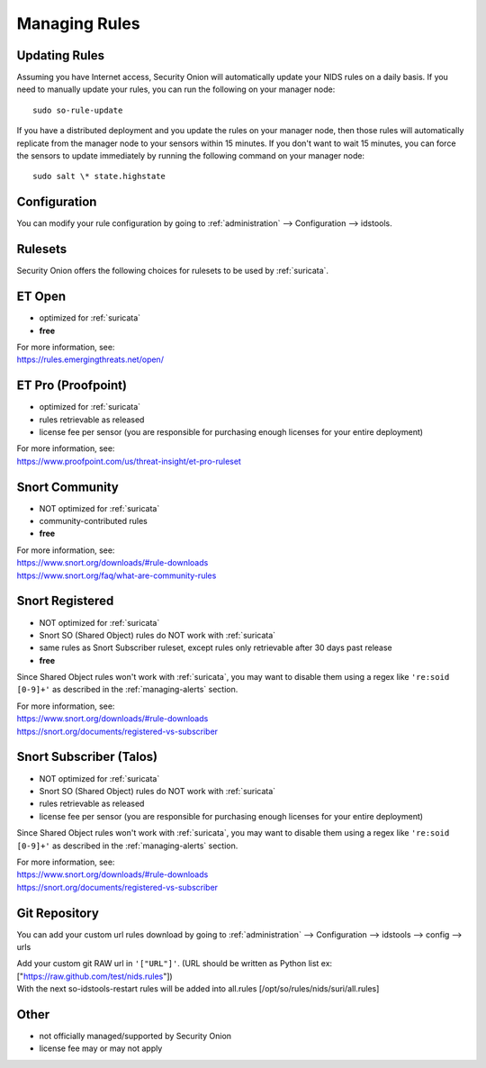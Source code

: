 .. _rules:

Managing Rules
==============

Updating Rules
--------------

Assuming you have Internet access, Security Onion will automatically update your NIDS rules on a daily basis. If you need to manually update your rules, you can run the following on your manager node:

::

  sudo so-rule-update
  
If you have a distributed deployment and you update the rules on your manager node, then those rules will automatically replicate from the manager node to your sensors within 15 minutes.  If you don't want to wait 15 minutes, you can force the sensors to update immediately by running the following command on your manager node:

::

  sudo salt \* state.highstate

Configuration
-------------

You can modify your rule configuration by going to :ref:`administration` --> Configuration --> idstools.

.. image:: images/config-item-idstools.png
  :target: _images/config-item-idstools.png

Rulesets
--------

Security Onion offers the following choices for rulesets to be used by :ref:`suricata`.

ET Open
-------

-  optimized for :ref:`suricata`
-  **free**

| For more information, see:
| https://rules.emergingthreats.net/open/

ET Pro (Proofpoint)
-------------------

-  optimized for :ref:`suricata`
-  rules retrievable as released
-  license fee per sensor (you are responsible for purchasing enough licenses for your entire deployment)

| For more information, see:
| https://www.proofpoint.com/us/threat-insight/et-pro-ruleset  

Snort Community
---------------

-  NOT optimized for :ref:`suricata`
-  community-contributed rules
-  **free**

| For more information, see:
| https://www.snort.org/downloads/#rule-downloads
| https://www.snort.org/faq/what-are-community-rules

Snort Registered
----------------

-  NOT optimized for :ref:`suricata`
-  Snort SO (Shared Object) rules do NOT work with :ref:`suricata`
-  same rules as Snort Subscriber ruleset, except rules only retrievable after 30 days past release
-  **free**

Since Shared Object rules won't work with :ref:`suricata`, you may want to disable them using a regex like ``'re:soid [0-9]+'`` as described in the :ref:`managing-alerts` section.
  
| For more information, see:
| https://www.snort.org/downloads/#rule-downloads
| https://snort.org/documents/registered-vs-subscriber

Snort Subscriber (Talos)
------------------------

-  NOT optimized for :ref:`suricata`
-  Snort SO (Shared Object) rules do NOT work with :ref:`suricata`
-  rules retrievable as released
-  license fee per sensor (you are responsible for purchasing enough licenses for your entire deployment)

Since Shared Object rules won't work with :ref:`suricata`, you may want to disable them using a regex like ``'re:soid [0-9]+'`` as described in the :ref:`managing-alerts` section.

| For more information, see:
| https://www.snort.org/downloads/#rule-downloads
| https://snort.org/documents/registered-vs-subscriber

Git Repository
------------------------

You can add your custom url rules download by going to :ref:`administration` --> Configuration --> idstools --> config --> urls


| Add your custom git RAW url in ``'["URL"]'``. (URL should be written as Python list ex: ["https://raw.github.com/test/nids.rules"])
| With the next so-idstools-restart  rules will be added into all.rules [/opt/so/rules/nids/suri/all.rules]

Other
-----

- not officially managed/supported by Security Onion
- license fee may or may not apply
